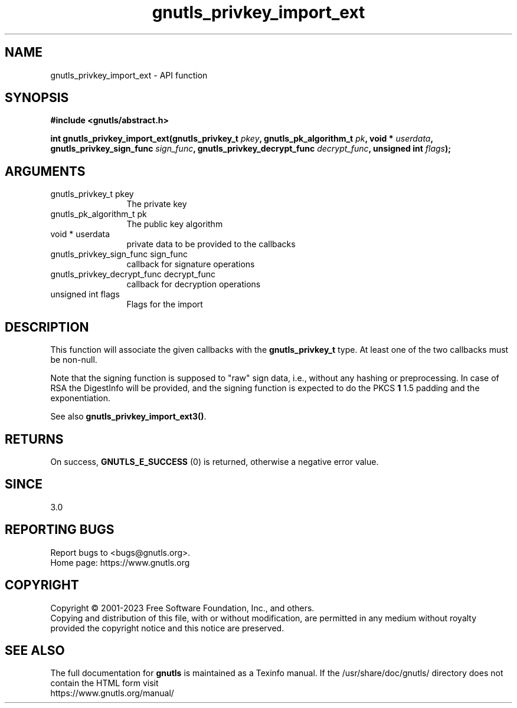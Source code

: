 .\" DO NOT MODIFY THIS FILE!  It was generated by gdoc.
.TH "gnutls_privkey_import_ext" 3 "3.8.8" "gnutls" "gnutls"
.SH NAME
gnutls_privkey_import_ext \- API function
.SH SYNOPSIS
.B #include <gnutls/abstract.h>
.sp
.BI "int gnutls_privkey_import_ext(gnutls_privkey_t " pkey ", gnutls_pk_algorithm_t " pk ", void * " userdata ", gnutls_privkey_sign_func " sign_func ", gnutls_privkey_decrypt_func " decrypt_func ", unsigned int " flags ");"
.SH ARGUMENTS
.IP "gnutls_privkey_t pkey" 12
The private key
.IP "gnutls_pk_algorithm_t pk" 12
The public key algorithm
.IP "void * userdata" 12
private data to be provided to the callbacks
.IP "gnutls_privkey_sign_func sign_func" 12
callback for signature operations
.IP "gnutls_privkey_decrypt_func decrypt_func" 12
callback for decryption operations
.IP "unsigned int flags" 12
Flags for the import
.SH "DESCRIPTION"
This function will associate the given callbacks with the
\fBgnutls_privkey_t\fP type. At least one of the two callbacks
must be non\-null.

Note that the signing function is supposed to "raw" sign data, i.e.,
without any hashing or preprocessing. In case of RSA the DigestInfo
will be provided, and the signing function is expected to do the PKCS \fB1\fP
1.5 padding and the exponentiation.

See also \fBgnutls_privkey_import_ext3()\fP.
.SH "RETURNS"
On success, \fBGNUTLS_E_SUCCESS\fP (0) is returned, otherwise a
negative error value.
.SH "SINCE"
3.0
.SH "REPORTING BUGS"
Report bugs to <bugs@gnutls.org>.
.br
Home page: https://www.gnutls.org

.SH COPYRIGHT
Copyright \(co 2001-2023 Free Software Foundation, Inc., and others.
.br
Copying and distribution of this file, with or without modification,
are permitted in any medium without royalty provided the copyright
notice and this notice are preserved.
.SH "SEE ALSO"
The full documentation for
.B gnutls
is maintained as a Texinfo manual.
If the /usr/share/doc/gnutls/
directory does not contain the HTML form visit
.B
.IP https://www.gnutls.org/manual/
.PP
